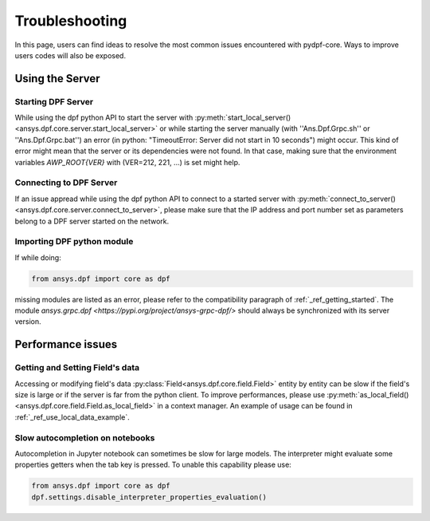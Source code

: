 .. _user_guide_troubleshooting:

===============
Troubleshooting
===============
In this page, users can find ideas to resolve the most common issues encountered with pydpf-core.
Ways to improve users codes will also be exposed.


Using the Server
----------------

Starting DPF Server
~~~~~~~~~~~~~~~~~~~
While using the dpf python API to start the server with :py:meth:`start_local_server()
<ansys.dpf.core.server.start_local_server>` or while starting the server manually (with ''Ans.Dpf.Grpc.sh''
or ''Ans.Dpf.Grpc.bat'') an error (in python: "TimeoutError: Server did not start in 10 seconds") might occur.
This kind of error might mean that the server or its dependencies were not found. In that case, making sure that
the environment variables `AWP_ROOT{VER}` with (VER=212, 221, ...) is set might help.

Connecting to DPF Server
~~~~~~~~~~~~~~~~~~~~~~~~
If an issue appread while using the dpf python API to connect to a started server with :py:meth:`connect_to_server()
<ansys.dpf.core.server.connect_to_server>`, please make sure that the IP address and port number set as parameters
belong to a DPF server started on the network.

Importing DPF python module
~~~~~~~~~~~~~~~~~~~~~~~~~~~
If while doing:

.. code-block:: default

    from ansys.dpf import core as dpf

missing modules are listed as an error, please refer to the compatibility paragraph of :ref:`_ref_getting_started`.
The module `ansys.grpc.dpf <https://pypi.org/project/ansys-grpc-dpf/>` should always be synchronized with its server
version.


Performance issues
------------------

Getting and Setting Field's data
~~~~~~~~~~~~~~~~~~~~~~~~~~~~~~~~
Accessing or modifying field's data :py:class:`Field<ansys.dpf.core.field.Field>` entity by entity can
be slow if the field's size is large or if the server is far from the python client. To improve performances,
please use :py:meth:`as_local_field()<ansys.dpf.core.field.Field.as_local_field>` in a context manager.
An example of usage can be found in :ref:`_ref_use_local_data_example`.

Slow autocompletion on notebooks
~~~~~~~~~~~~~~~~~~~~~~~~~~~~~~~~
Autocompletion in Jupyter notebook can sometimes be slow for large models. The interpreter might
evaluate some properties getters when the tab key is pressed. To unable this capability please use:

.. code-block:: default

    from ansys.dpf import core as dpf
    dpf.settings.disable_interpreter_properties_evaluation()


